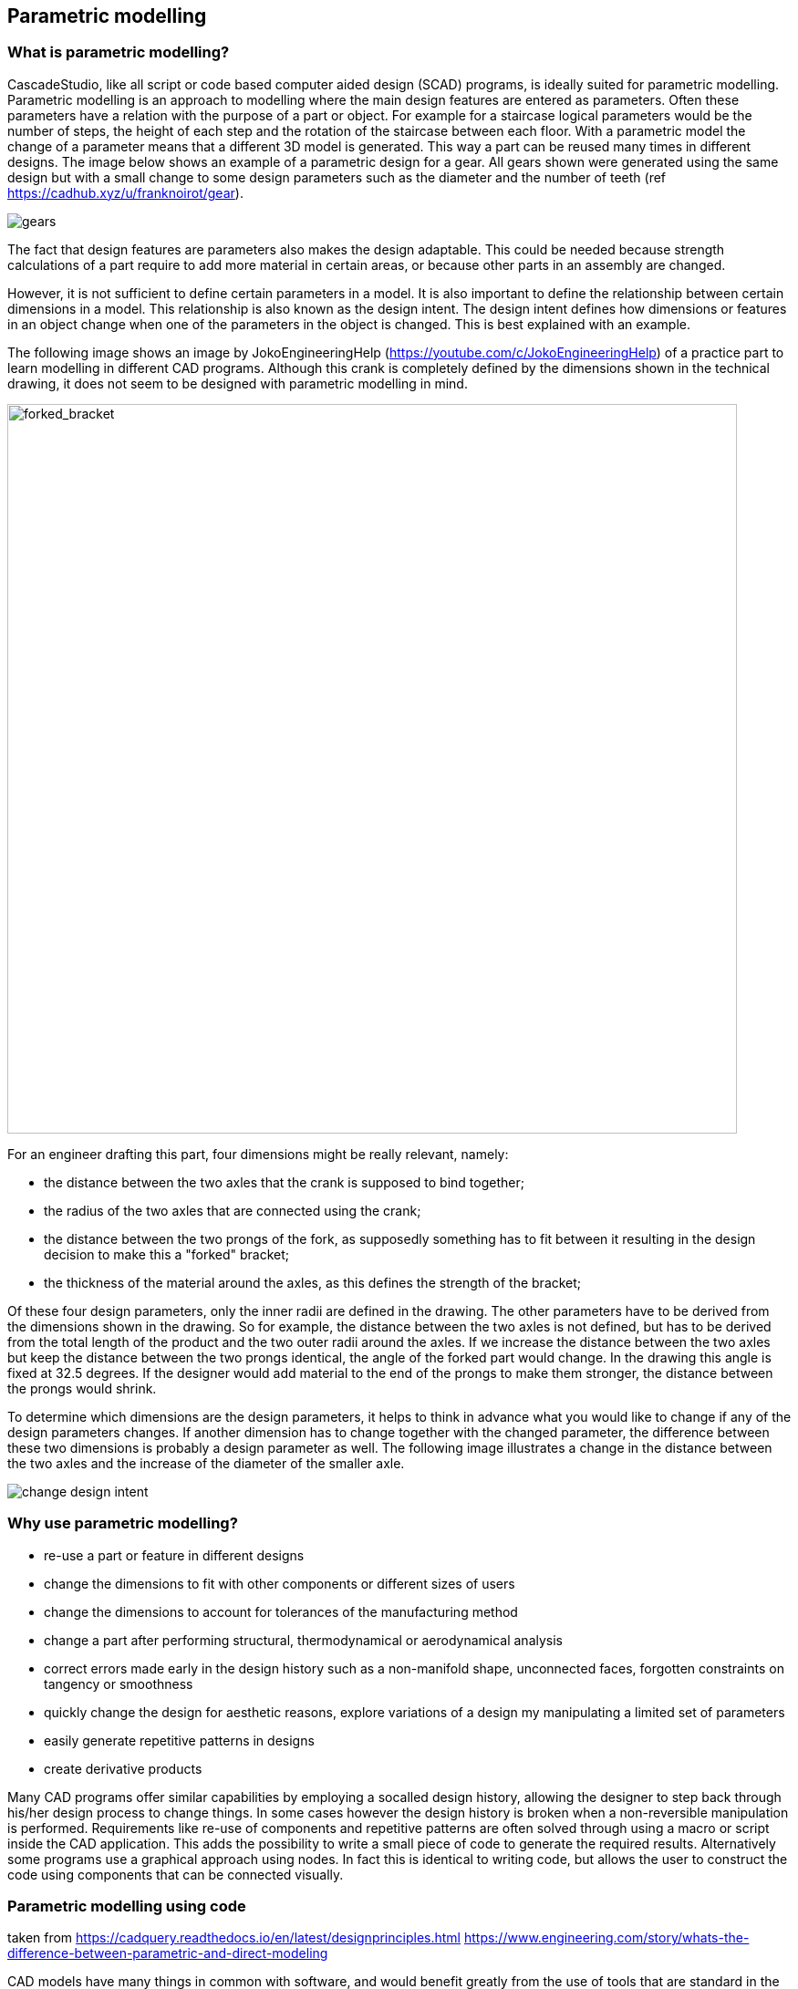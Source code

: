 == Parametric modelling

=== What is parametric modelling? 

CascadeStudio, like all script or code based computer aided design (SCAD) programs, is ideally suited for parametric modelling. Parametric modelling is an approach to modelling where the main design features are entered as parameters. Often these parameters have a relation with the purpose of a part or object. For example for a staircase logical parameters would be the number of steps, the height of each step and the rotation of the staircase between each floor. With a parametric model the change of a parameter means that a different 3D model is generated. This way a part can be reused many times in different designs. The image below shows an example of a parametric design for a gear. All gears shown were generated using the same design but with a small change to some design parameters such as the diameter and the number of teeth (ref https://cadhub.xyz/u/franknoirot/gear). 

image::https://github.com/raydeleu/CascadeStudioManual/blob/main/images/gears.png[]

The fact that design features are parameters also makes the design adaptable. This could be needed because strength calculations of a part require to add more material in certain areas, or because other parts in an assembly are changed. 

However, it is not sufficient to define certain parameters in a model. It is also important to define the relationship between certain dimensions in a model. This relationship is also known as the design intent. The design intent defines how dimensions or features in an object change when one of the parameters in the object is changed. This is best explained with an example. 

The following image shows an image by JokoEngineeringHelp (https://youtube.com/c/JokoEngineeringHelp) of a practice part to learn modelling in different CAD programs. Although this crank is completely defined by the dimensions shown in the technical drawing, it does not seem to be designed with parametric modelling in mind. 

image::https://github.com/raydeleu/CascadeStudioManual/blob/main/images/forked_bracket_joko.png[forked_bracket,800]

For an engineer drafting this part, four dimensions might be really relevant, namely: 

* the distance between the two axles that the crank is supposed to bind together;
* the radius of the two axles that are connected using the crank;
* the distance between the two prongs of the fork, as supposedly something has to fit between it resulting in the design decision to make this a "forked" bracket;
* the thickness of the material around the axles, as this defines the strength of the bracket; 

Of these four design parameters, only the inner radii are defined in the drawing. The other parameters have to be derived from the dimensions shown in the drawing. So for example, the distance between the two axles is not defined, but has to be derived from the total length of the product and the two outer radii around the axles. If we increase the distance between the two axles but keep the distance between the two prongs identical, the angle of the forked part would change. In the drawing this angle is fixed at 32.5 degrees. If the designer would add material to the end of the prongs to make them stronger, the distance between the prongs would shrink. 

To determine which dimensions are the design parameters, it helps to think in advance what you would like to change if any of the design parameters changes. If another dimension has to change together with the changed parameter, the difference between these two dimensions is probably a design parameter as well. The following image illustrates a change in the distance between the two axles and the increase of the diameter of the smaller axle. 

image::https://github.com/raydeleu/CascadeStudioManual/blob/main/images/change_design_intent.png[]

=== Why use parametric modelling? 


- re-use a part or feature in different designs
- change the dimensions to fit with other components or different sizes of users
- change the dimensions to account for tolerances of the manufacturing method
- change a part after performing structural, thermodynamical or aerodynamical analysis 
- correct errors made early in the design history such as a non-manifold shape, unconnected faces, forgotten constraints on tangency or smoothness 
- quickly change the design for aesthetic reasons, explore variations of a design my manipulating a limited set of parameters
- easily generate repetitive patterns in designs
- create derivative products

Many CAD programs offer similar capabilities by employing a socalled design history, allowing the designer to step back through his/her design process to change things. In some cases however the design history is broken when a non-reversible manipulation is performed. Requirements like re-use of components and repetitive patterns are often solved through using a macro or script inside the CAD application. This adds the possibility to write a small piece of code to generate the required results. Alternatively some programs use a graphical approach using nodes. In fact this is identical to writing code, but allows the user to construct the code using components that can be connected visually. 




=== Parametric modelling using code


taken from https://cadquery.readthedocs.io/en/latest/designprinciples.html
https://www.engineering.com/story/whats-the-difference-between-parametric-and-direct-modeling


CAD models have many things in common with software, and would benefit greatly from the use of tools that are standard in the software industry, such as:

Easily re-using features between objects

Storing objects using version control systems

Computing the differences between objects by using source control tools

Share objects on the Internet

Automate testing and generation by allowing objects to be built from within libraries








As the program always constructs the end-result by running the complete script, it is possible to change the design features to adapt the design. 





http://web-cad.org/
https://freecadweb.org
https://github.com/xibyte/jsketcher
http://web-cad.org/sketcher.html#__sample2D__



